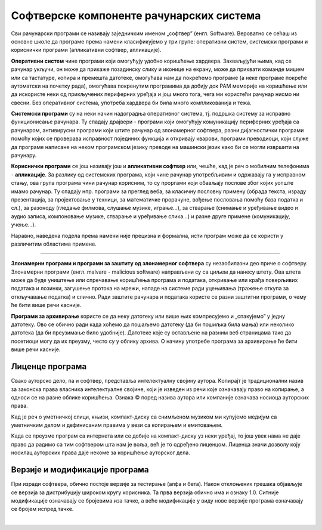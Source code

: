 Софтверске компоненте рачунарских система
=========================================

Сви рачунарски програми се називају заједничким именом „софтвер” (енгл. Software).
Вероватно се сећаш из основне школе да програме према намени класификујемо у три групе: оперативни систем, системски програми и кориснички програми (апликативни софтвер, апликације).

**Оперативни систем** чине програми који омогућују удобно коришћење хардвера. Захваљујући њима, кад се рачунар укључи, он може да прикаже позадинску слику и иконице на екрану, може да прихвати команде мишем или са тастатуре, копира и премешта датотеке, омогућава нам да покрећемо програме (а неке програме покреће аутоматски на почетку рада), омогућава покренутим програмима да добију док РАМ меморије на коришћење или да искористе неки од прикључених периферних уређаја и још много тога, чега ми користећи рачунар нисмо ни свесни. Без оперативног система, употреба хардвера би била много компликованија и тежа.

**Системски програми** су на неки начин надоградња оперативног система, тј. подршка систему за исправно функционисање рачунара. Ту спадају драјвери - програми који омогућују комуникацију периферних уређаја са рачунаром, антивирусни програми који штите рачунар од злонамерног софтвера, разни дијагностички програми помоћу којих се проверава исправност појединих функција и откривају кварови, програми преводиоци, који служе да програме написане на неком програмском језику преводе на машински језик како би се могли извршити на рачунару.

**Кориснички програми** се још називају још и **апликативни софтвер** или, чешће, кад је реч о мобилним телефонима - **апликације**. За разлику од системских програма, који чине рачунар употребљивим и одржавају га у исправном стању, ова група програма чини рачунар корисним, то су проргами који обављају послове због којих уопште имамо рачунар. Ту спадају нпр. програми за преглед веба, за класичну пословну примену (обрада текста, израду презентација, за пројектовање у техници, за математичке прорачуне, вођење пословања помоћу база податка и сл.), за разоноду (гледање филмова, слушање музике, играње...), за стварање (снимање и уређивање видео и аудио записа, компоновање музике, стварање и уређивање слика...) и разне друге примене (комуникацију, учење...).

.. questionnote::
    Размисли и сети се, а ако не знаш, потражи на интернету корисничке програме за сваку од наведених категорија. Знаш ли за неке корисничке програме који припадају категоријама које нисмо овде навели?
    
    Шта мислиш, да ли су „апликације” које инсталираш на „паметни” мобилни телефон такође кориснички програми? Поразговарај о овоме са вршњацима, размените међусобно спискове програма које сте набројали и упоредите их. Да ли има преклапања? А неслагања, у смислу да сте исти програм сврстали у групе за различите намене? Зашто се то десило?

Наравно, наведена подела према намени није прецизна и формална, исти програм може да се користи у различитим областима примене.

~~~~

**Злонамерни програми и програми за заштиту од злонамерног софтвера** су незаобилазни део приче о софтверу. Злонамерни програми (енгл. malvare - malicious software) направљени су са циљем да нанесу штету. Ова штета може да буде уништење или спречавање коришћења  програма и података, откривање или крађа поверљивих података и лозинки, загушење протока на мрежи, нападе на системе ради уцењивања (тражење откупа за откључавање податка) и слично. Ради заштите рачунара и података користе се разни заштитни програми, о чему ће бити више речи касније.

**Програми за архивирање** користе се да неку датотеку или више њих компресујемо и „спакујемо” у једну датотеку. Ово се обично ради када хоћемо да пошаљемо датотеку (да би пошиљка била мања) или неколико датотека (да би преузимање било удобније). Датотеке које су остављене на разним веб страницама тако да посетиоци могу да их преузму, често су у облику архива. О начину употребе програма за архивирање ће бити више речи касније.

Лиценце програма
----------------

Свако ауторско дело, па и софтвер, представља интелектуалну својину аутора. Kопирајт је традиционални назив за законска права власника интелектуалне својине, који је изведен из речи које означавају право на копирање, а односи се на разне облике коришћења. Ознака © поред назива аутора или компаније означава носиоца ауторских права.

Kад је реч о уметничкој слици, књизи, компакт-диску са снимљеном музиком ми купујемо медијум са уметничким делом и дефинисаним правима у вези са копирањем и емитовањем.

Kада се преузме програм са интернета или се добије на компакт-диску уз неки уређај, то још увек нама не даје право да радимо са тим софтвером шта нам је воља, већ је то одређено лиценцом. Лиценца значи дозволу коју носилац ауторских права даје некоме за коришћење ауторског дела.


.. infonote::
    Пре него што проучиш табелу која следи, ево једног кратког подсећања: програм се пише у неком програмском језику, и то је изворни код. Да би се програм извршио, преводи се у машински код, тј. у извршну верзију коју "разуме" рачунар. Модификације програма се нормално раде у изворном коду. Читање и мењање извршног кода није немогуће, али је знатно теже, а најчешће је илегално.


.. image:: ../../_images/9_licence_softver.png
   :width: 650px   
   :align: center


.. infonote::
    Реч „копилефт” (енгл. Copyleft) је непреводива игра речи која би значила отприлике: „остави исти копирајт ако нешто мењаш”
    Идеја ГНУ заједнице (која је творац овог појма) је да се формира посебан  "екосистем" софтвера који је отвореног кода и да сви који су у том екосистему праве нови софтвер отвореног кода од другог софтвера отвореног кода. То је довело је до тога да је неки начин "подељен" свет софтвера отвореног кода и власничког софтвера.
 

Верзије и модификације програма
-------------------------------

При изради софтвера, обично постоје верзије за тестирање (алфа и бета). Након отклоњених грешака објављује се верзија за дистрибуцију широком кругу корисника. Та прва верзија обично има и ознаку 1.0. Ситније модификације означавају се бројевима иза тачке, а веће модификације у виду нове верзије програма означавају се бројем испред тачке.

|


